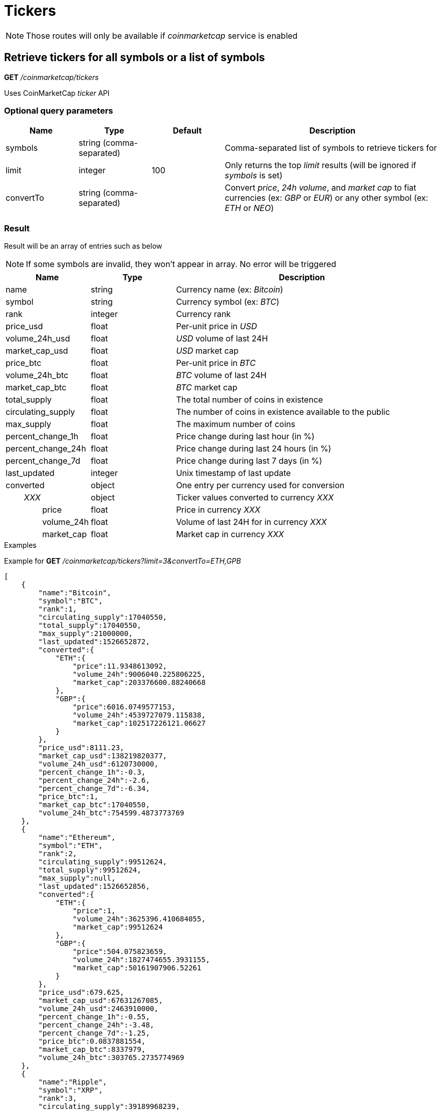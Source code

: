 = Tickers

[NOTE]
====
Those routes will only be available if _coinmarketcap_ service is enabled
====

== Retrieve tickers for all symbols or a list of symbols

*GET* _/coinmarketcap/tickers_

Uses CoinMarketCap _ticker_ API

=== Optional query parameters

[cols="1,1a,1a,3a", options="header"]
|===

|Name
|Type
|Default
|Description

|symbols
|string (comma-separated)
|
|Comma-separated list of symbols to retrieve tickers for

|limit
|integer
|100
|Only returns the top _limit_ results (will be ignored if _symbols_ is set)

|convertTo
|string (comma-separated)
|
|Convert _price_, _24h volume_, and _market cap_ to fiat currencies (ex: _GBP_ or _EUR_) or any other symbol (ex: _ETH_ or _NEO_)

|===

=== Result

Result will be an array of entries such as below

[NOTE]
====
If some symbols are invalid, they won't appear in array. No error will be triggered
====

[cols="1a,1a,3a", options="header"]
|===
|Name
|Type
|Description

|name
|string
|Currency name (ex: _Bitcoin_)

|symbol
|string
|Currency symbol (ex: _BTC_)

|rank
|integer
|Currency rank

|price_usd
|float
|Per-unit price in _USD_

|volume_24h_usd
|float
|_USD_ volume of last 24H

|market_cap_usd
|float
|_USD_ market cap

|price_btc
|float
|Per-unit price in _BTC_

|volume_24h_btc
|float
|_BTC_ volume of last 24H

|market_cap_btc
|float
|_BTC_ market cap

|total_supply
|float
|The total number of coins in existence

|circulating_supply
|float
|The number of coins in existence available to the public

|max_supply
|float
|The maximum number of coins

|percent_change_1h
|float
|Price change during last hour (in %)

|percent_change_24h
|float
|Price change during last 24 hours (in %)

|percent_change_7d
|float
|Price change during last 7 days (in %)

|last_updated
|integer
|Unix timestamp of last update

|converted
|object
|One entry per currency used for conversion

|_{nbsp}{nbsp}{nbsp}{nbsp}{nbsp}{nbsp}{nbsp}{nbsp}XXX_
|object
|Ticker values converted to currency _XXX_

|{nbsp}{nbsp}{nbsp}{nbsp}{nbsp}{nbsp}{nbsp}{nbsp}{nbsp}{nbsp}{nbsp}{nbsp}{nbsp}{nbsp}{nbsp}{nbsp}price
|float
|Price in currency _XXX_

|{nbsp}{nbsp}{nbsp}{nbsp}{nbsp}{nbsp}{nbsp}{nbsp}{nbsp}{nbsp}{nbsp}{nbsp}{nbsp}{nbsp}{nbsp}{nbsp}volume_24h
|float
|Volume of last 24H for in currency _XXX_

|{nbsp}{nbsp}{nbsp}{nbsp}{nbsp}{nbsp}{nbsp}{nbsp}{nbsp}{nbsp}{nbsp}{nbsp}{nbsp}{nbsp}{nbsp}{nbsp}market_cap
|float
|Market cap in currency _XXX_

|===

.Examples

Example for *GET* _/coinmarketcap/tickers?limit=3&convertTo=ETH,GPB_

[source,json]
----
[
    {
        "name":"Bitcoin",
        "symbol":"BTC",
        "rank":1,
        "circulating_supply":17040550,
        "total_supply":17040550,
        "max_supply":21000000,
        "last_updated":1526652872,
        "converted":{
            "ETH":{
                "price":11.9348613092,
                "volume_24h":9006040.225806225,
                "market_cap":203376600.88240668
            },
            "GBP":{
                "price":6016.0749577153,
                "volume_24h":4539727079.115838,
                "market_cap":102517226121.06627
            }
        },
        "price_usd":8111.23,
        "market_cap_usd":138219820377,
        "volume_24h_usd":6120730000,
        "percent_change_1h":-0.3,
        "percent_change_24h":-2.6,
        "percent_change_7d":-6.34,
        "price_btc":1,
        "market_cap_btc":17040550,
        "volume_24h_btc":754599.4873773769
    },
    {
        "name":"Ethereum",
        "symbol":"ETH",
        "rank":2,
        "circulating_supply":99512624,
        "total_supply":99512624,
        "max_supply":null,
        "last_updated":1526652856,
        "converted":{
            "ETH":{
                "price":1,
                "volume_24h":3625396.410684055,
                "market_cap":99512624
            },
            "GBP":{
                "price":504.075823659,
                "volume_24h":1827474655.3931155,
                "market_cap":50161907906.52261
            }
        },
        "price_usd":679.625,
        "market_cap_usd":67631267085,
        "volume_24h_usd":2463910000,
        "percent_change_1h":-0.55,
        "percent_change_24h":-3.48,
        "percent_change_7d":-1.25,
        "price_btc":0.0837881554,
        "market_cap_btc":8337979,
        "volume_24h_btc":303765.2735774969
    },
    {
        "name":"Ripple",
        "symbol":"XRP",
        "rank":3,
        "circulating_supply":39189968239,
        "total_supply":99992233977,
        "max_supply":100000000000,
        "last_updated":1526652841,
        "converted":{
            "ETH":{
                "price":0.0009758926,
                "volume_24h":529818.657648329,
                "market_cap":38245200.07455701
            },
            "GBP":{
                "price":0.49192386,
                "volume_24h":267068772.3839922,
                "market_cap":19278480449.9501
            }
        },
        "price_usd":0.663241,
        "market_cap_usd":25992393725,
        "volume_24h_usd":360078000,
        "percent_change_1h":-1.3,
        "percent_change_24h":-4.86,
        "percent_change_7d":-4.03,
        "price_btc":0.0000817682,
        "market_cap_btc":3204495,
        "volume_24h_btc":44392.5273972012
    }
]
----

== Retrieve ticker for a single symbol

*GET* _/coinmarketcap/tickers/{symbol}_

Uses CoinMarketCap _ticker_ API

=== Url parameters

[cols="1,1a,3a", options="header"]
|===

|Name
|Type
|Description

|{symbol}
|string
|Symbol to retrieve ticker for

|===

=== Optional query parameters

[cols="1,1a,1a,3a", options="header"]
|===

|Name
|Type
|Default
|Description

|convertTo
|string (comma-separated)
|
|Convert _price_, _24h volume_, and _market cap_ to fiat currencies (ex: _GBP_ or _EUR_) or any other symbol (ex: _ETH_ or _NEO_)

|===

=== Result in case data exist

Result will be a single object such as below

[cols="1a,1a,3a", options="header"]
|===
|Name
|Type
|Description

|name
|string
|Currency name (ex: _Bitcoin_)

|symbol
|string
|Currency symbol (ex: _BTC_)

|rank
|integer
|Currency rank

|price_usd
|float
|Per-unit price in _USD_

|volume_24h_usd
|float
|_USD_ volume of last 24H

|market_cap_usd
|float
|_USD_ market cap

|price_btc
|float
|Per-unit price in _BTC_

|volume_24h_btc
|float
|_BTC_ volume of last 24H

|market_cap_btc
|float
|_BTC_ market cap

|total_supply
|float
|The total number of coins in existence

|circulating_supply
|float
|The number of coins in existence available to the public

|max_supply
|float
|The maximum number of coins

|percent_change_1h
|float
|Price change during last hour (in %)

|percent_change_24h
|float
|Price change during last 24 hours (in %)

|percent_change_7d
|float
|Price change during last 7 days (in %)

|last_updated
|integer
|Unix timestamp of last update

|converted
|object
|One entry per currency used for conversion

|_{nbsp}{nbsp}{nbsp}{nbsp}{nbsp}{nbsp}{nbsp}{nbsp}XXX_
|object
|Ticker values converted to currency _XXX_

|{nbsp}{nbsp}{nbsp}{nbsp}{nbsp}{nbsp}{nbsp}{nbsp}{nbsp}{nbsp}{nbsp}{nbsp}{nbsp}{nbsp}{nbsp}{nbsp}price
|float
|Price in currency _XXX_

|{nbsp}{nbsp}{nbsp}{nbsp}{nbsp}{nbsp}{nbsp}{nbsp}{nbsp}{nbsp}{nbsp}{nbsp}{nbsp}{nbsp}{nbsp}{nbsp}volume_24h
|float
|Volume of last 24H for in currency _XXX_

|{nbsp}{nbsp}{nbsp}{nbsp}{nbsp}{nbsp}{nbsp}{nbsp}{nbsp}{nbsp}{nbsp}{nbsp}{nbsp}{nbsp}{nbsp}{nbsp}market_cap
|float
|Market cap in currency _XXX_

|===

.Examples

Example for *GET* _/coinmarketcap/tickers/BTC_

[source,json]
----
{
    "name":"Bitcoin",
    "symbol":"BTC",
    "rank":1,
    "circulating_supply":17040550,
    "total_supply":17040550,
    "max_supply":21000000,
    "last_updated":1526652872,
    "converted":{},
    "price_usd":8111.23,
    "market_cap_usd":138219820377,
    "volume_24h_usd":6120730000,
    "percent_change_1h":-0.3,
    "percent_change_24h":-2.6,
    "percent_change_7d":-6.34,
    "price_btc":1,
    "market_cap_btc":17040550,
    "volume_24h_btc":754599.4873773769
}
----

=== Result in case data does not exist

A _GatewayError.InvalidRequest.ObjectNotFound_ error will be returned

.Examples

Example for *GET* _/coinmarketcap/tickers/INVALID_

[source,json]
----
{
    "origin":"gateway",
    "error":"Symbol 'INVALID' does not exist",
    "route":{
        "method":"GET",
        "path":"/coinmarketcap/tickers/INVALID"
    },
    "extError":{
        "errorType":"GatewayError.InvalidRequest.ObjectNotFound",
        "message":"Symbol 'INVALID' does not exist",
        "data":{
            "symbol":"INVALID"
        }
    }
}
----
